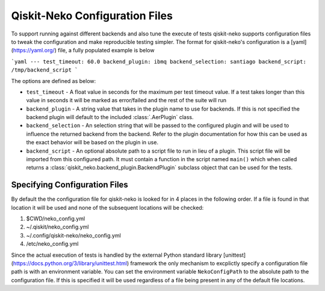 Qiskit-Neko Configuration Files
===============================

To support running against different backends and also tune the execute of
tests qiskit-neko supports configuration files to tweak the configuration
and make reproducible testing simpler. The format for qiskit-neko's
configuration is a [yaml](https://yaml.org/) file, a fully populated example
is below

```yaml
---
test_timeout: 60.0
backend_plugin: ibmq
backend_selection: santiago
backend_script: /tmp/backend_script
```

The options are defined as below:

* ``test_timeout`` - A float value in seconds for the maximum per test timeout
  value. If a test takes longer than this value in seconds it will be marked
  as error/failed and the rest of the suite will run
* ``backend_plugin`` - A string value that takes in the plugin name to use for
  backends.  If this is not specified the backend plugin will default to the
  included :class:`.AerPlugin` class.
* ``backend_selection`` - An selection string that will be passed to the
  configured plugin and will be used to influence the returned backend from the
  backend. Refer to the plugin documentation for how this can be used as the
  exact behavior will be based on the plugin in use.
* ``backend_script`` - An optional absolute path to a script file to run in lieu
  of a plugin. This script file will be imported from this configured path.
  It must contain a function in the script named ``main()`` which when called
  returns a :class:`qiskit_neko.backend_plugin.BackendPlugin` subclass object
  that can be used for the tests.

Specifying Configuration Files
------------------------------

By default the the configuration file for qiskit-neko is looked for in 4 places
in the following order. If a file is found in that location it will be used and
none of the subsequent locations will be checked:

#. $CWD/neko_config.yml
#. ~/.qiskit/neko_config.yml
#. ~/.config/qiskit-neko/neko_config.yml
#. /etc/neko_config.yml

Since the actual execution of tests is handled by the external Python standard
library [unittest](https://docs.python.org/3/library/unittest.html) framework
the only mechanism to excplictly specify a configuration file path is with an
environment variable. You can set the environment variable ``NekoConfigPath`` to
the absolute path to the configuration file. If this is specified it will be
used regardless of a file being present in any of the default file locations.
